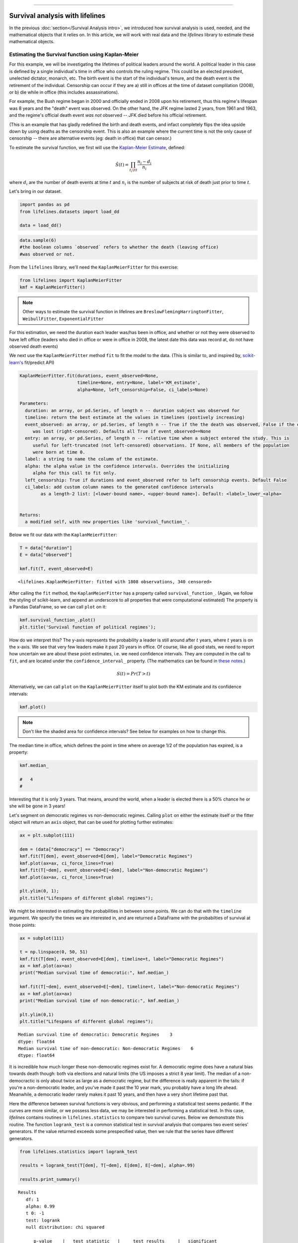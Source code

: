 .. image:: http://i.imgur.com/EOowdSD.png

-------------------------------------

Survival analysis with lifelines
=====================================

In the previous :doc:`section</Survival Analysis intro>`,
we introduced how survival analysis is used, needed, and the
mathematical objects that it relies on. In this article, we will work
with real data and the *lifelines* library to estimate these mathematical objects.

Estimating the Survival function using Kaplan-Meier
''''''''''''''''''''''''''''''''''''''''''''''''''''''''''''''

For this example, we will be investigating the lifetimes of political
leaders around the world. A political leader in this case is defined by a single
individual's time in office who controls the ruling regime. This could be an
elected president, unelected dictator, monarch, etc. The birth event is
the start of the individual's tenure, and the death event is the retirement of the
individual. Censorship can occur if they are a) still in offices at the
time of dataset complilation (2008), or b) die while in office (this
includes assassinations).

For example, the Bush regime began in 2000 and officially ended in 2008
upon his retirement, thus this regime's lifespan was 8 years and the
"death" event was observed. On the other hand, the JFK regime lasted 2
years, from 1961 and 1963, and the regime's official death event *was
not* observed -- JFK died before his official retirement.

(This is an example that has gladly redefined the birth and death
events, and infact completely flips the idea upside down by using deaths
as the censorship event. This is also an example where the current time
is not the only cause of censorship -- there are alternative
events (eg: death in office) that can censor.)

To estimate the survival function, we first will use the `Kaplan-Meier
Estimate <http://en.wikipedia.org/wiki/Kaplan%E2%80%93Meier_estimator>`__,
defined:

.. math:: \hat{S}(t) = \prod_{t_i \lt t} \frac{n_i - d_i}{n_i}

where :math:`d_i` are the number of death events at time :math:`t` and
:math:`n_i` is the number of subjects at risk of death just prior to time
:math:`t`.


Let's bring in our dataset. 

.. code:: python

    import pandas as pd
    from lifelines.datasets import load_dd

    data = load_dd()

.. code:: python

    data.sample(6)
    #the boolean columns `observed` refers to whether the death (leaving office)
    #was observed or not.


.. raw:: html

    <div style="max-height:1000px;max-width:1500px;overflow:auto;">
    <table border="1" class="dataframe">
      <thead>
        <tr style="text-align: right;">
          <th></th>
          <th>ctryname</th>
          <th>cowcode2</th>
          <th>politycode</th>
          <th>un_region_name</th>
          <th>un_continent_name</th>
          <th>ehead</th>
          <th>leaderspellreg</th>
          <th>democracy</th>
          <th>regime</th>
          <th>start_year</th>
          <th>duration</th>
          <th>observed</th>
        </tr>
      </thead>
      <tbody>
        <tr>
          <th>164</th>
          <td>Bolivia</td>
          <td>145</td>
          <td>145.0</td>
          <td>South America</td>
          <td>Americas</td>
          <td>Rene Barrientos Ortuno</td>
          <td>Rene Barrientos Ortuno.Bolivia.1966.1968.Milit...</td>
          <td>Non-democracy</td>
          <td>Military Dict</td>
          <td>1966</td>
          <td>3</td>
          <td>0</td>
        </tr>
        <tr>
          <th>740</th>
          <td>India</td>
          <td>750</td>
          <td>750.0</td>
          <td>Southern Asia</td>
          <td>Asia</td>
          <td>Chandra Shekhar</td>
          <td>Chandra Shekhar.India.1990.1990.Parliamentary Dem</td>
          <td>Democracy</td>
          <td>Parliamentary Dem</td>
          <td>1990</td>
          <td>1</td>
          <td>1</td>
        </tr>
        <tr>
          <th>220</th>
          <td>Bulgaria</td>
          <td>355</td>
          <td>355.0</td>
          <td>Eastern Europe</td>
          <td>Europe</td>
          <td>Todor Zhivkov</td>
          <td>Todor Zhivkov.Bulgaria.1954.1988.Civilian Dict</td>
          <td>Non-democracy</td>
          <td>Civilian Dict</td>
          <td>1954</td>
          <td>35</td>
          <td>1</td>
        </tr>
        <tr>
          <th>772</th>
          <td>Ireland</td>
          <td>205</td>
          <td>205.0</td>
          <td>Northern Europe</td>
          <td>Europe</td>
          <td>Charles Haughey</td>
          <td>Charles Haughey.Ireland.1979.1980.Mixed Dem</td>
          <td>Democracy</td>
          <td>Mixed Dem</td>
          <td>1979</td>
          <td>2</td>
          <td>1</td>
        </tr>
        <tr>
          <th>1718</th>
          <td>United States of America</td>
          <td>2</td>
          <td>2.0</td>
          <td>Northern America</td>
          <td>Americas</td>
          <td>Gerald Ford</td>
          <td>Gerald Ford.United States of America.1974.1976...</td>
          <td>Democracy</td>
          <td>Presidential Dem</td>
          <td>1974</td>
          <td>3</td>
          <td>1</td>
        </tr>
        <tr>
          <th>712</th>
          <td>Iceland</td>
          <td>395</td>
          <td>395.0</td>
          <td>Northern Europe</td>
          <td>Europe</td>
          <td>Stefan Stefansson</td>
          <td>Stefan Stefansson.Iceland.1947.1948.Mixed Dem</td>
          <td>Democracy</td>
          <td>Mixed Dem</td>
          <td>1947</td>
          <td>2</td>
          <td>1</td>
        </tr>
      </tbody>
    </table>
    <p>6 rows × 12 columns</p>
    </div>



From the ``lifelines`` library, we'll need the
``KaplanMeierFitter`` for this exercise:

.. code:: python

    from lifelines import KaplanMeierFitter
    kmf = KaplanMeierFitter()

..  note:: Other ways to estimate the survival function in lifelines are ``BreslowFlemingHarringtonFitter``, ``WeibullFitter``, ``ExponentialFitter``

For this estimation, we need the duration each leader was/has been in
office, and whether or not they were observed to have left office
(leaders who died in office or were in office in 2008, the latest date
this data was record at, do not have observed death events)

We next use the ``KaplanMeierFitter`` method ``fit`` to fit the model to
the data. (This is similar to, and inspired by,
`scikit-learn's <http://scikit-learn.org/stable/>`__
fit/predict API)

.. code:: 

  KaplanMeierFitter.fit(durations, event_observed=None, 
                        timeline=None, entry=None, label='KM_estimate', 
                        alpha=None, left_censorship=False, ci_labels=None)

  Parameters:
    duration: an array, or pd.Series, of length n -- duration subject was observed for
    timeline: return the best estimate at the values in timelines (postively increasing)
    event_observed: an array, or pd.Series, of length n -- True if the the death was observed, False if the event
       was lost (right-censored). Defaults all True if event_observed==None
    entry: an array, or pd.Series, of length n -- relative time when a subject entered the study. This is
       useful for left-truncated (not left-censored) observations. If None, all members of the population
       were born at time 0.
    label: a string to name the column of the estimate.
    alpha: the alpha value in the confidence intervals. Overrides the initializing
       alpha for this call to fit only.
    left_censorship: True if durations and event_observed refer to left censorship events. Default False
    ci_labels: add custom column names to the generated confidence intervals
          as a length-2 list: [<lower-bound name>, <upper-bound name>]. Default: <label>_lower_<alpha>


  Returns:
    a modified self, with new properties like 'survival_function_'.


Below we fit our data with the ``KaplanMeierFitter``: 


.. code:: python

    T = data["duration"] 
    E = data["observed"] 

    kmf.fit(T, event_observed=E)



.. parsed-literal::

   <lifelines.KaplanMeierFitter: fitted with 1808 observations, 340 censored>


After calling the ``fit`` method, the ``KaplanMeierFitter`` has a property
called ``survival_function_``. (Again, we follow the styling of
scikit-learn, and append an underscore to all properties that were computational estimated)
The property is a Pandas DataFrame, so we can call ``plot`` on it:

.. code:: python

    kmf.survival_function_.plot()
    plt.title('Survival function of political regimes');

.. image:: images/lifelines_intro_kmf_curve.png
   

How do we interpret this? The y-axis represents the probability a leader is still
around after :math:`t` years, where :math:`t` years is on the x-axis. We
see that very few leaders make it past 20 years in office. Of course,
like all good stats, we need to report how uncertain we are about these
point estimates, i.e. we need confidence intervals. They are computed in
the call to ``fit``, and are located under the ``confidence_interval_``
property. (The mathematics can be found in `these notes <http://courses.nus.edu.sg/course/stacar/internet/st3242/handouts/notes2.pdf>`_.)

.. math::  S(t) = Pr( T > t) 

Alternatively, we can call ``plot`` on the ``KaplanMeierFitter`` itself
to plot both the KM estimate and its confidence intervals:

.. code:: python

    kmf.plot()

.. image:: images/lifelines_intro_kmf_fitter.png

.. note::  Don't like the shaded area for confidence intervals? See below for examples on how to change this.


The median time in office, which defines the point in time where on
average 1/2 of the population has expired, is a property:

.. code:: python

    kmf.median_

    #   4
    #



Interesting that it is only 3 years. That means, around the world, when
a leader is elected there is a 50% chance he or she will be gone in 3
years!

Let's segment on democratic regimes vs non-democratic regimes. Calling
``plot`` on either the estimate itself or the fitter object will return
an ``axis`` object, that can be used for plotting further estimates:

.. code:: python

    ax = plt.subplot(111)
    
    dem = (data["democracy"] == "Democracy")
    kmf.fit(T[dem], event_observed=E[dem], label="Democratic Regimes")
    kmf.plot(ax=ax, ci_force_lines=True)
    kmf.fit(T[~dem], event_observed=E[~dem], label="Non-democratic Regimes")
    kmf.plot(ax=ax, ci_force_lines=True)
    
    plt.ylim(0, 1);
    plt.title("Lifespans of different global regimes");


.. image:: images/lifelines_intro_multi_kmf_fitter.png


We might be interested in estimating the probabilities in between some
points. We can do that with the ``timeline`` argument. We specify the
times we are interested in, and are returned a DataFrame with the
probabilties of survival at those points:

.. code:: python

    ax = subplot(111)
    
    t = np.linspace(0, 50, 51)
    kmf.fit(T[dem], event_observed=E[dem], timeline=t, label="Democratic Regimes")
    ax = kmf.plot(ax=ax)
    print("Median survival time of democratic:", kmf.median_)
    
    kmf.fit(T[~dem], event_observed=E[~dem], timeline=t, label="Non-democratic Regimes")
    ax = kmf.plot(ax=ax)
    print("Median survival time of non-democratic:", kmf.median_)

    plt.ylim(0,1)
    plt.title("Lifespans of different global regimes");

.. parsed-literal::

    Median survival time of democratic: Democratic Regimes    3
    dtype: float64
    Median survival time of non-democratic: Non-democratic Regimes    6
    dtype: float64


.. image:: images/lifelines_intro_multi_kmf_fitter_2.png


It is incredible how much longer these non-democratic regimes exist for.
A democratic regime does have a natural bias towards death though: both
via elections and natural limits (the US imposes a strict 8 year limit).
The median of a non-democractic is only about twice as large as a
democratic regime, but the difference is really apparent in the tails:
if you're a non-democratic leader, and you've made it past the 10 year
mark, you probably have a long life ahead. Meanwhile, a democratic
leader rarely makes it past 10 years, and then have a very short
lifetime past that.

Here the difference between survival functions is very obvious, and
performing a statistical test seems pedantic. If the curves are more
similar, or we possess less data, we may be interested in performing a
statistical test. In this case, *lifelines* contains routines in
``lifelines.statistics`` to compare two survival curves. Below we
demonstrate this routine. The function ``logrank_test`` is a common
statistical test in survival analysis that compares two event series'
generators. If the value returned exceeds some prespecified value, then
we rule that the series have different generators.

.. code:: python

    from lifelines.statistics import logrank_test
    
    results = logrank_test(T[dem], T[~dem], E[dem], E[~dem], alpha=.99)

    results.print_summary()

.. parsed-literal::

    Results
       df: 1
       alpha: 0.99
       t 0: -1
       test: logrank
       null distribution: chi squared
    
       __ p-value ___|__ test statistic __|____ test results ____|__ significant __
             0.00000 |            208.306 |      Reject Null     |     True


Lets compare the different *types* of regimes present in the dataset:

.. code:: python

    regime_types = data['regime'].unique()
    
    for i,regime_type in enumerate(regime_types):
        ax = plt.subplot(2, 3, i+1)
        ix = data['regime'] == regime_type
        kmf.fit( T[ix], E[ix], label=regime_type)
        kmf.plot(ax=ax, legend=False)
        plt.title(regime_type)
        plt.xlim(0, 50)
        if i==0:
            plt.ylabel('Frac. in power after $n$ years')
    plt.tight_layout()


.. image:: images/lifelines_intro_all_regimes.png


--------------

Getting data into the right format
~~~~~~~~~~~~~~~~~~~~~~~~~~~~~~~~~~

*lifelines* data format is consistent across all estimator class and
functions: an array of individual durations, and the individuals
event observation (if any). These are often denoted ``T`` and ``E``
respectively. For example:

::

    T = [0,3,3,2,1,2]
    E = [1,1,0,0,1,1]
    kmf.fit(T, event_observed=E)

The raw data is not always available in this format -- *lifelines*
includes some helper functions to transform data formats to *lifelines*
format. These are located in the ``lifelines.utils`` sublibrary. For
example, the function ``datetimes_to_durations`` accepts an array or
Pandas object of start times/dates, and an array or Pandas objects of
end times/dates (or ``None`` if not observed):

.. code:: python

    from lifelines.utils import datetimes_to_durations
    
    start_date = ['2013-10-10 0:00:00', '2013-10-09', '2013-10-10']
    end_date = ['2013-10-13', '2013-10-10', None]
    T, E = datetimes_to_durations(start_date, end_date, fill_date='2013-10-15')
    print('T (durations): ', T)
    print('E (event_observed): ', E)

.. parsed-literal::

    T (durations):  [ 3.  1.  5.]
    E (event_observed):  [ True  True False]


The function ``datetimes_to_durations`` is very flexible, and has many
keywords to tinker with.


Fitting to a Weibull model
~~~~~~~~~~~~~~~~~~~~~~~~~~~~~~~~

Another very popular model for survival data is the Weibull model. In contrast the the Kaplan Meier estimator, this model is a *parametric model*, meaning it has a functional form with parameters that we are fitting the data to. (The Kaplan Meier estimator has no parameters to fit too). Mathematically, the survival function looks like:


 ..math::  S(t) = \exp\left(-(\lambda t)**\rho\right),   \lambda >0, \rho > 0,

 Apriori, we do not know what :math:`\lambda` and :math:`\rho` are, but we use the data on hand to estimate these parameters. In lifelines, this is implemented in the ``WeibullFitter``

.. code:: python

    from lifelines import WeibullFitter
  
    T = data['duration']
    E = data['observed']

    wf = WeibullFitter()
    wf.fit(T, E)
    print(wf.lambda_, wf.rho_)


Estimating hazard rates using Nelson-Aalen
''''''''''''''''''''''''''''''''''''''''''''''''''''''''''''''

The survival curve is a great way to summarize and visualize the
lifetime data, however it is not the only way. If we are curious about the hazard function :math:`\lambda(t)` of a
population, we unfortunately cannot transform the Kaplan Meier estimate
-- statistics doesn't work quite that well. Fortunately, there is a
proper estimator of the *cumulative* hazard function:

.. math::  \Lambda(t) =  \int_0^t \lambda(z) \;dz



The estimator for this quantity is called the Nelson Aalen estimator:



.. math:: \hat{\Lambda}(t) = \sum_{t_i \le t} \frac{d_i}{n_i} 

where :math:`d_i` is the number of deaths at time :math:`t_i` and
:math:`n_i` is the number of susceptible individuals.

In *lifelines*, this estimator is available as the ``NelsonAalenFitter``. Let's use the regime dataset from above:

.. code:: python

    T = data["duration"]
    E = data["observed"]

    from lifelines import NelsonAalenFitter
    naf = NelsonAalenFitter()

    naf.fit(T,event_observed=E)


After fitting, the class exposes the property ``cumulative_hazard_`` as
a DataFrame:

.. code:: python

    print(naf.cumulative_hazard_.head())
    naf.plot()

.. parsed-literal::

       NA-estimate
    0     0.000000
    1     0.325912
    2     0.507356
    3     0.671251
    4     0.869867
    
    [5 rows x 1 columns]



.. image:: images/lifelines_intro_naf_fitter.png


The cumulative hazard has less immediate understanding than the survival
curve, but the hazard curve is the basis of more advanced techniques in
survival analysis. Recall that we are estimating *cumulative hazard
curve*, :math:`\Lambda(t)`. (Why? The sum of estimates is much more
stable than the point-wise estimates.) Thus we know the *rate of change*
of this curve is an estimate of the hazard function.

Looking at figure above, it looks like the hazard starts off high and
gets smaller (as seen by the decreasing rate of change). Let's break the
regimes down between democratic and non-democratic, during the first 20
years:

.. note::  We are using the ``loc`` argument in the call to ``plot`` here: it accepts a ``slice`` and plots only points within that slice.

.. code:: python

    naf.fit(T[dem], event_observed=E[dem], label="Democratic Regimes")
    ax = naf.plot(loc=slice(0, 20))
    naf.fit(T[~dem], event_observed=E[~dem], label="Non-democratic Regimes")
    naf.plot(ax=ax, loc=slice(0, 20))
    plt.title("Cumulative hazard function of different global regimes");


.. image:: images/lifelines_intro_naf_fitter_multi.png


Looking at the rates of change, I would say that both political
philosophies have a constant hazard, albeit democratic regimes have a
much *higher* constant hazard. So why did the combination of both
regimes have a *decreasing* hazard? This is the effect of *frailty*, a
topic we will discuss later.

Smoothing the hazard curve
~~~~~~~~~~~~~~~~~~~~~~~~~~

Interpretation of the cumulative hazard function can be difficult -- it
is not how we usually interpret functions. (On the other hand, most
survival analysis is done using the cumulative hazard function, so understanding
it is recommended).

Alternatively, we can derive the more-interpretable hazard curve, but
there is a catch. The derivation involves a kernel smoother (to smooth
out the differences of the cumulative hazard curve) , and this requires
us to specify a bandwidth parameter that controls the amount of
smoothing. This functionality is provided in the ``smoothed_hazard_``
and ``hazard_confidence_intervals_`` methods. (Why methods? They require
an argument representing the bandwidth).

There is also a ``plot_hazard`` function (that also requires a
``bandwidth`` keyword) that will plot the estimate plus the confidence
intervals, similar to the traditional ``plot`` functionality.

.. code:: python

    b = 3.
    naf.fit(T[dem], event_observed=E[dem], label="Democratic Regimes")
    ax = naf.plot_hazard(bandwidth=b)
    naf.fit(T[~dem], event_observed=E[~dem], label="Non-democratic Regimes")
    naf.plot_hazard(ax=ax, bandwidth=b)
    plt.title("Hazard function of different global regimes | bandwidth=%.1f"%b);
    plt.ylim(0, 0.4)
    plt.xlim(0, 25);


.. image:: images/lifelines_intro_naf_smooth_multi.png


It is more clear here which group has the higher hazard, and like
hypothesized above, both hazard rates are close to being constant.

There is no obvious way to choose a bandwidth, and different
bandwidths can produce different inferences, so best to be very careful
here. (My advice: stick with the cumulative hazard function.)

.. code:: python

    b = 8.
    naf.fit(T[dem], event_observed=E[dem], label="Democratic Regimes")
    ax = naf.plot_hazard(bandwidth=b)
    naf.fit(T[~dem], event_observed=E[~dem], label="Non-democratic Regimes")
    naf.plot_hazard(ax=ax, bandwidth=b)
    plt.title("Hazard function of different global regimes | bandwidth=%.1f"%b);



.. image:: images/lifelines_intro_naf_smooth_multi_2.png



Other types of censorship
''''''''''''''''''''''''''''''''''''''''''''''''''''''''''''''

Left Censored Data
~~~~~~~~~~~~~~~~~~~~~~~~~~

We've mainly been focusing on *right-censorship*, which describes cases where we do not observe the death event.
This situation is the most common one. Alternatively, there are situations where we do not observe the *birth* event
occurring. Consider the case where a doctor sees a delayed onset of symptoms of an underlying disease. The doctor
is unsure *when* the disease was contracted (birth), but knows it was before the discovery. 

Another situation where we have left censored data is when measurements have only an upperbound, that is, the measurements
instruments could only detect the measurement was *less* than some upperbound.

*lifelines* has support for left-censored datasets in the ``KaplanMeierFitter`` class, by adding the keyword ``left_censorship=True`` (default ``False``) to the call to ``fit``. 

.. code:: python

    from lifelines.datasets import load_lcd
    lcd_dataset = load_lcd()

    ix = lcd_dataset['group'] == 'alluvial_fan'
    T = lcd_dataset[ix]['T']
    E = lcd_dataset[ix]['E'] #boolean array, True if observed.

    kmf = KaplanMeierFitter()
    kmf.fit(T, E, left_censorship=True)  

Instead of producing a survival function, left-censored data is more interested in the cumulative density function
of time to birth. This is available as the ``cumulative_density_`` property after fitting the data.

.. code:: python
    
    print(kmf.cumulative_density_)
    kmf.plot() #will plot the CDF


.. image:: images/lifelines_intro_lcd.png

Left Truncated Data
~~~~~~~~~~~~~~~~~~~~~~~~~~

Another form of bias that can be introduced into a dataset is called left-truncation. (Also a form of censorship). 
This occurs when individuals may die even before ever entering into the study. Both  ``KaplanMeierFitter`` and ``NelsonAalenFitter`` have an optional arugment for ``entry``, which is an array of equal size to the duration array.
It describes the offset from birth to entering the study. This is also useful when subjects enter the study at different
points in their lifetime. For example, if you are measuring time to death of prisoners in 
prison, the prisoners will enter the study at different ages. 

 .. note:: Nothing changes in the duration array: it still measures time from entry of study to time left study (either by death or censorship)

 .. note:: Other types of censorship, like interval-censorship, are not implemented in *lifelines* yet.
